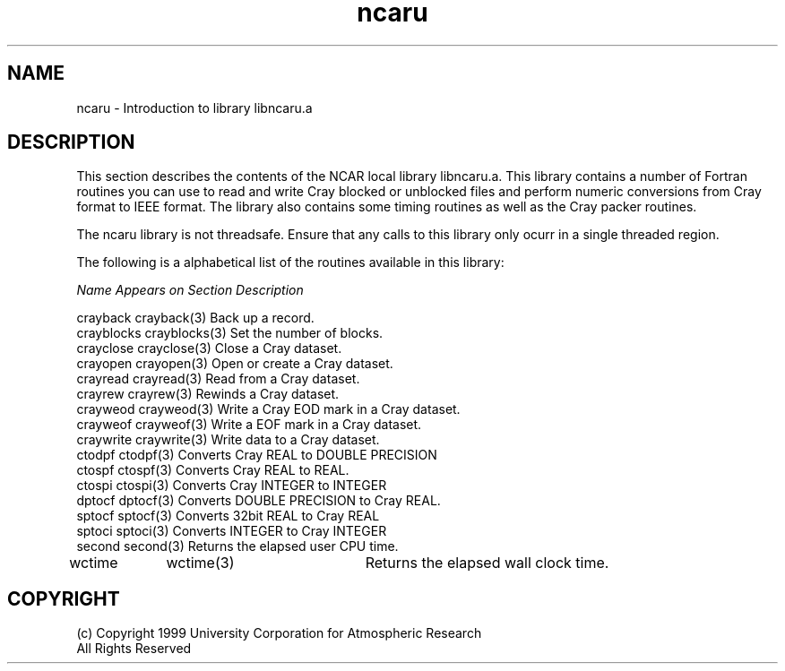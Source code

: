 .na
.nh
.TH ncaru 1 "04 May 1999" NCAR "NCAR Local Routine"
.SH NAME
ncaru  - Introduction to library libncaru.a
.SH DESCRIPTION
This section describes the contents of the NCAR local library
libncaru.a.  This library contains a number of Fortran routines you can
use to read and write Cray blocked or unblocked files and perform
numeric conversions from Cray format to IEEE format.  The library also
contains some timing routines as well as the Cray packer routines.
.PP
The ncaru library is not threadsafe.  Ensure that any calls to this
library only ocurr in a single threaded region.
.PP
The following is a alphabetical list of the routines available in this library:
.sp
.nf
\fIName\fP       \fIAppears on Section\fP   \fIDescription\fP

crayback   crayback(3)   Back up a record.
crayblocks crayblocks(3) Set the number of blocks.
crayclose  crayclose(3)  Close a Cray dataset.
crayopen   crayopen(3)   Open or create a Cray dataset.
crayread   crayread(3)   Read from a Cray dataset.
crayrew    crayrew(3)    Rewinds a Cray dataset.
crayweod   crayweod(3)   Write a Cray EOD mark in a Cray dataset.
crayweof   crayweof(3)   Write a EOF mark in a Cray dataset.
craywrite  craywrite(3)  Write data to a Cray dataset.
ctodpf     ctodpf(3)     Converts Cray REAL to DOUBLE PRECISION
ctospf     ctospf(3)     Converts Cray REAL to REAL.
ctospi     ctospi(3)     Converts Cray INTEGER to INTEGER
dptocf     dptocf(3)     Converts DOUBLE PRECISION to Cray REAL.
sptocf     sptocf(3)     Converts 32bit REAL to Cray REAL 
sptoci     sptoci(3)     Converts INTEGER to Cray INTEGER
second     second(3)     Returns the elapsed user CPU time.
wctime	   wctime(3)	 Returns the elapsed wall clock time.
.fi
.SH COPYRIGHT
(c) Copyright 1999 University Corporation for Atmospheric Research
.br
All Rights Reserved

